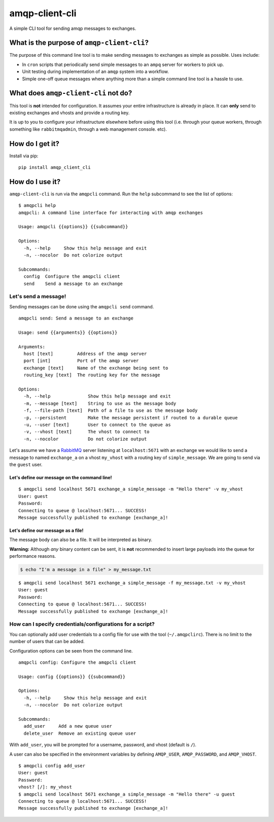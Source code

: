 amqp-client-cli
===============

A simple CLI tool for sending amqp messages to exchanges.

What is the purpose of ``amqp-client-cli``?
-------------------------------------------

The purpose of this command line tool is to make sending messages to
exchanges as simple as possible. Uses include:

-  In ``cron`` scripts that periodically send simple messages to an
   ``ampq`` server for workers to pick up.
-  Unit testing during implementation of an ``amqp`` system into a
   workflow.
-  Simple one-off queue messages where anything more than a simple
   command line tool is a hassle to use.

What does ``amqp-client-cli`` **not** do?
-----------------------------------------

This tool is **not** intended for configuration. It assumes your entire
infrastructure is already in place. It can **only** send to existing
exchanges and vhosts and provide a routing key.

It is up to you to configure your infrastructure elsewhere before using
this tool (i.e. through your queue workers, through something like
``rabbitmqadmin``, through a web management console. etc).

How do I get it?
----------------

Install via pip:

::

    pip install amqp_client_cli

How do I use it?
----------------

``amqp-client-cli`` is run via the ``amqpcli`` command. Run the ``help``
subcommand to see the list of options:

::

    $ amqpcli help
    amqpcli: A command line interface for interacting with amqp exchanges

    Usage: amqpcli {{options}} {{subcommand}}

    Options:
      -h, --help     Show this help message and exit
      -n, --nocolor  Do not colorize output

    Subcommands:
      config  Configure the amqpcli client
      send    Send a message to an exchange

Let's send a message!
~~~~~~~~~~~~~~~~~~~~~

Sending messages can be done using the ``amqpcli send`` command.

::

    amqpcli send: Send a message to an exchange

    Usage: send {{arguments}} {{options}}

    Arguments:
      host [text]         Address of the amqp server
      port [int]          Port of the amqp server
      exchange [text]     Name of the exchange being sent to
      routing_key [text]  The routing key for the message

    Options:
      -h, --help              Show this help message and exit
      -m, --message [text]    String to use as the message body
      -f, --file-path [text]  Path of a file to use as the message body
      -p, --persistent        Make the message persistent if routed to a durable queue
      -u, --user [text]       User to connect to the queue as
      -v, --vhost [text]      The vhost to connect to
      -n, --nocolor           Do not colorize output

Let's assume we have a `RabbitMQ <https://www.rabbitmq.com>`__ server
listening at ``localhost:5671`` with an exchange we would like to send a
message to named ``exchange_a`` on a vhost ``my_vhost`` with a routing
key of ``simple_message``. We are going to send via the ``guest`` user.

Let's define our message on the command line!
^^^^^^^^^^^^^^^^^^^^^^^^^^^^^^^^^^^^^^^^^^^^^

::

    $ amqpcli send localhost 5671 exchange_a simple_message -m "Hello there" -v my_vhost
    User: guest
    Password:
    Connecting to queue @ localhost:5671... SUCCESS!
    Message successfully published to exchange [exchange_a]!

Let's define our message as a file!
^^^^^^^^^^^^^^^^^^^^^^^^^^^^^^^^^^^

The message body can also be a file. It will be interpreted as binary.

**Warning:** Although *any* binary content can be sent, it is **not**
recommended to insert large payloads into the queue for performance
reasons.

.. code:: bash

    $ echo "I'm a message in a file" > my_message.txt

::

    $ amqpcli send localhost 5671 exchange_a simple_message -f my_message.txt -v my_vhost
    User: guest
    Password:
    Connecting to queue @ localhost:5671... SUCCESS!
    Message successfully published to exchange [exchange_a]!

How can I specify credentials/configurations for a script?
~~~~~~~~~~~~~~~~~~~~~~~~~~~~~~~~~~~~~~~~~~~~~~~~~~~~~~~~~~

You can optionally add user credentials to a config file for use with
the tool (``~/.amqpclirc``). There is no limit to the number of users
that can be added.

Configuration options can be seen from the command line.

::

    amqpcli config: Configure the amqpcli client

    Usage: config {{options}} {{subcommand}}

    Options:
      -h, --help     Show this help message and exit
      -n, --nocolor  Do not colorize output

    Subcommands:
      add_user     Add a new queue user
      delete_user  Remove an existing queue user

With ``add_user``, you will be prompted for a username, password, and
vhost (default is ``/``).

A user can also be specified in the environment variables by defining
``AMQP_USER``, ``AMQP_PASSWORD``, and ``AMQP_VHOST``.

::

    $ amqpcli config add_user
    User: guest
    Password:
    vhost? [/]: my_vhost
    $ amqpcli send localhost 5671 exchange_a simple_message -m "Hello there" -u guest
    Connecting to queue @ localhost:5671... SUCCESS!
    Message successfully published to exchange [exchange_a]!
